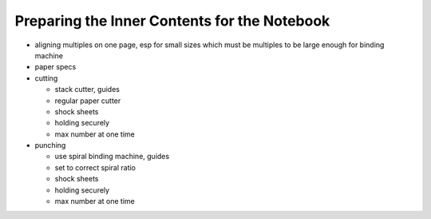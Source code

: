 Preparing the Inner Contents for the Notebook
#############################################

* aligning multiples on one page, esp for small sizes which must be multiples to be large enough for binding machine
* paper specs
* cutting

  - stack cutter, guides
  - regular paper cutter
  - shock sheets
  - holding securely
  - max number at one time
* punching

  - use spiral binding machine, guides
  - set to correct spiral ratio
  - shock sheets
  - holding securely
  - max number at one time



